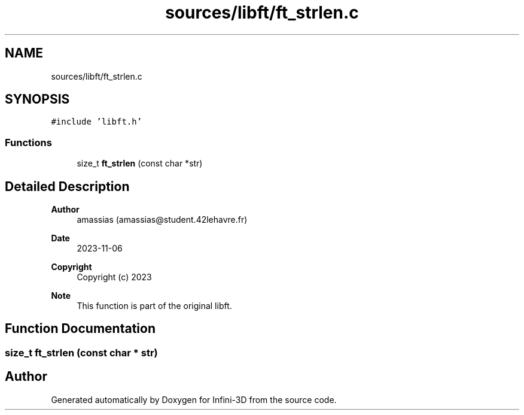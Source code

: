 .TH "sources/libft/ft_strlen.c" 3 "Infini-3D" \" -*- nroff -*-
.ad l
.nh
.SH NAME
sources/libft/ft_strlen.c
.SH SYNOPSIS
.br
.PP
\fC#include 'libft\&.h'\fP
.br

.SS "Functions"

.in +1c
.ti -1c
.RI "size_t \fBft_strlen\fP (const char *str)"
.br
.in -1c
.SH "Detailed Description"
.PP 

.PP
\fBAuthor\fP
.RS 4
amassias (amassias@student.42lehavre.fr) 
.RE
.PP
\fBDate\fP
.RS 4
2023-11-06 
.RE
.PP
\fBCopyright\fP
.RS 4
Copyright (c) 2023 
.RE
.PP
\fBNote\fP
.RS 4
This function is part of the original libft\&. 
.RE
.PP

.SH "Function Documentation"
.PP 
.SS "size_t ft_strlen (const char * str)"

.SH "Author"
.PP 
Generated automatically by Doxygen for Infini-3D from the source code\&.
